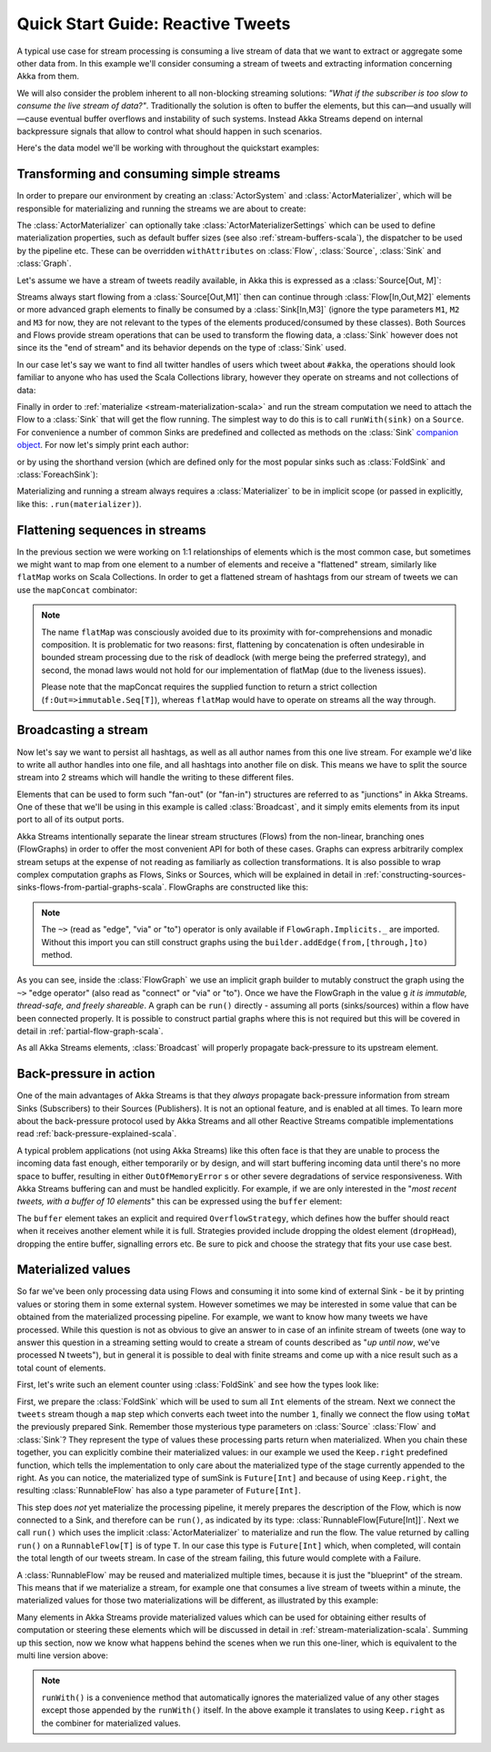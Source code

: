 .. _stream-quickstart-scala:

Quick Start Guide: Reactive Tweets
==================================

A typical use case for stream processing is consuming a live stream of data that we want to extract or aggregate some
other data from. In this example we'll consider consuming a stream of tweets and extracting information concerning Akka from them.

We will also consider the problem inherent to all non-blocking streaming
solutions: *"What if the subscriber is too slow to consume the live stream of
data?"*. Traditionally the solution is often to buffer the elements, but this
can—and usually will—cause eventual buffer overflows and instability of such
systems.  Instead Akka Streams depend on internal backpressure signals that
allow to control what should happen in such scenarios.

Here's the data model we'll be working with throughout the quickstart examples:

.. includecode:: code/docs/stream/TwitterStreamQuickstartDocSpec.scala#model

Transforming and consuming simple streams
-----------------------------------------
In order to prepare our environment by creating an :class:`ActorSystem` and :class:`ActorMaterializer`,
which will be responsible for materializing and running the streams we are about to create:

.. includecode:: code/docs/stream/TwitterStreamQuickstartDocSpec.scala#materializer-setup

The :class:`ActorMaterializer` can optionally take :class:`ActorMaterializerSettings` which can be used to define
materialization properties, such as default buffer sizes (see also :ref:`stream-buffers-scala`), the dispatcher to
be used by the pipeline etc. These can be overridden ``withAttributes`` on :class:`Flow`, :class:`Source`, :class:`Sink` and :class:`Graph`.

Let's assume we have a stream of tweets readily available, in Akka this is expressed as a :class:`Source[Out, M]`:

.. includecode:: code/docs/stream/TwitterStreamQuickstartDocSpec.scala#tweet-source

Streams always start flowing from a :class:`Source[Out,M1]` then can continue through :class:`Flow[In,Out,M2]` elements or
more advanced graph elements to finally be consumed by a :class:`Sink[In,M3]` (ignore the type parameters ``M1``, ``M2``
and ``M3`` for now, they are not relevant to the types of the elements produced/consumed by these classes). Both Sources and
Flows provide stream operations that can be used to transform the flowing data, a :class:`Sink` however does not since
its the "end of stream" and its behavior depends on the type of :class:`Sink` used.

In our case let's say we want to find all twitter handles of users which tweet about ``#akka``, the operations should look
familiar to anyone who has used the Scala Collections library, however they operate on streams and not collections of data:

.. includecode:: code/docs/stream/TwitterStreamQuickstartDocSpec.scala#authors-filter-map

Finally in order to :ref:`materialize <stream-materialization-scala>` and run the stream computation we need to attach
the Flow to a :class:`Sink` that will get the flow running. The simplest way to do this is to call
``runWith(sink)`` on a ``Source``. For convenience a number of common Sinks are predefined and collected as methods on
the :class:`Sink` `companion object <http://doc.akka.io/api/akka-stream-and-http-experimental/@version@/#akka.stream.scaladsl.Sink$>`_.
For now let's simply print each author:

.. includecode:: code/docs/stream/TwitterStreamQuickstartDocSpec.scala#authors-foreachsink-println

or by using the shorthand version (which are defined only for the most popular sinks such as :class:`FoldSink` and :class:`ForeachSink`):

.. includecode:: code/docs/stream/TwitterStreamQuickstartDocSpec.scala#authors-foreach-println

Materializing and running a stream always requires a :class:`Materializer` to be in implicit scope (or passed in explicitly,
like this: ``.run(materializer)``).

Flattening sequences in streams
-------------------------------
In the previous section we were working on 1:1 relationships of elements which is the most common case, but sometimes
we might want to map from one element to a number of elements and receive a "flattened" stream, similarly like ``flatMap``
works on Scala Collections. In order to get a flattened stream of hashtags from our stream of tweets we can use the ``mapConcat``
combinator:

.. includecode:: code/docs/stream/TwitterStreamQuickstartDocSpec.scala#hashtags-mapConcat

.. note::
  The name ``flatMap`` was consciously avoided due to its proximity with for-comprehensions and monadic composition.
  It is problematic for two reasons: first, flattening by concatenation is often undesirable in bounded stream processing
  due to the risk of deadlock (with merge being the preferred strategy), and second, the monad laws would not hold for
  our implementation of flatMap (due to the liveness issues).

  Please note that the mapConcat requires the supplied function to return a strict collection (``f:Out=>immutable.Seq[T]``),
  whereas ``flatMap`` would have to operate on streams all the way through.


Broadcasting a stream
---------------------
Now let's say we want to persist all hashtags, as well as all author names from this one live stream.
For example we'd like to write all author handles into one file, and all hashtags into another file on disk.
This means we have to split the source stream into 2 streams which will handle the writing to these different files.

Elements that can be used to form such "fan-out" (or "fan-in") structures are referred to as "junctions" in Akka Streams.
One of these that we'll be using in this example is called :class:`Broadcast`, and it simply emits elements from its
input port to all of its output ports.

Akka Streams intentionally separate the linear stream structures (Flows) from the non-linear, branching ones (FlowGraphs)
in order to offer the most convenient API for both of these cases. Graphs can express arbitrarily complex stream setups
at the expense of not reading as familiarly as collection transformations. It is also possible to wrap complex computation
graphs as Flows, Sinks or Sources, which will be explained in detail in :ref:`constructing-sources-sinks-flows-from-partial-graphs-scala`.
FlowGraphs are constructed like this:

.. includecode:: code/docs/stream/TwitterStreamQuickstartDocSpec.scala#flow-graph-broadcast

.. note::
  The ``~>`` (read as "edge", "via" or "to") operator is only available if ``FlowGraph.Implicits._`` are imported.
  Without this import you can still construct graphs using the ``builder.addEdge(from,[through,]to)`` method.

As you can see, inside the :class:`FlowGraph` we use an implicit graph builder to mutably construct the graph
using the ``~>`` "edge operator" (also read as "connect" or "via" or "to"). Once we have the FlowGraph in the value ``g``
*it is immutable, thread-safe, and freely shareable*. A graph can be ``run()`` directly - assuming all
ports (sinks/sources) within a flow have been connected properly. It is possible to construct partial graphs
where this is not required but this will be covered in detail in :ref:`partial-flow-graph-scala`.

As all Akka Streams elements, :class:`Broadcast` will properly propagate back-pressure to its upstream element.

Back-pressure in action
-----------------------

One of the main advantages of Akka Streams is that they *always* propagate back-pressure information from stream Sinks
(Subscribers) to their Sources (Publishers). It is not an optional feature, and is enabled at all times. To learn more
about the back-pressure protocol used by Akka Streams and all other Reactive Streams compatible implementations read
:ref:`back-pressure-explained-scala`.

A typical problem applications (not using Akka Streams) like this often face is that they are unable to process the incoming data fast enough,
either temporarily or by design, and will start buffering incoming data until there's no more space to buffer, resulting
in either ``OutOfMemoryError`` s or other severe degradations of service responsiveness. With Akka Streams buffering can
and must be handled explicitly. For example, if we are only interested in the "*most recent tweets, with a buffer of 10
elements*" this can be expressed using the ``buffer`` element:

.. includecode:: code/docs/stream/TwitterStreamQuickstartDocSpec.scala#tweets-slow-consumption-dropHead

The ``buffer`` element takes an explicit and required ``OverflowStrategy``, which defines how the buffer should react
when it receives another element while it is full. Strategies provided include dropping the oldest element (``dropHead``),
dropping the entire buffer, signalling errors etc. Be sure to pick and choose the strategy that fits your use case best.

Materialized values
-------------------
So far we've been only processing data using Flows and consuming it into some kind of external Sink - be it by printing
values or storing them in some external system. However sometimes we may be interested in some value that can be
obtained from the materialized processing pipeline. For example, we want to know how many tweets we have processed.
While this question is not as obvious to give an answer to in case of an infinite stream of tweets (one way to answer
this question in a streaming setting would to create a stream of counts described as "*up until now*, we've processed N tweets"),
but in general it is possible to deal with finite streams and come up with a nice result such as a total count of elements.

First, let's write such an element counter using :class:`FoldSink` and see how the types look like:

.. includecode:: code/docs/stream/TwitterStreamQuickstartDocSpec.scala#tweets-fold-count

First, we prepare the :class:`FoldSink` which will be used to sum all ``Int`` elements of the stream.
Next we connect the ``tweets`` stream though a ``map`` step which converts each tweet into the number ``1``,
finally we connect the flow using ``toMat`` the previously prepared Sink. Remember those mysterious type parameters on
:class:`Source` :class:`Flow` and :class:`Sink`? They represent the type of values these processing parts return when
materialized. When you chain these together, you can explicitly combine their materialized values: in our example we
used the ``Keep.right`` predefined function, which tells the implementation to only care about the materialized
type of the stage currently appended to the right. As you can notice, the materialized type of sumSink is ``Future[Int]``
and because of using ``Keep.right``, the resulting :class:`RunnableFlow` has also a type parameter of ``Future[Int]``.

This step does *not* yet materialize the
processing pipeline, it merely prepares the description of the Flow, which is now connected to a Sink, and therefore can
be ``run()``, as indicated by its type: :class:`RunnableFlow[Future[Int]]`. Next we call ``run()`` which uses the implicit :class:`ActorMaterializer`
to materialize and run the flow. The value returned by calling ``run()`` on a ``RunnableFlow[T]`` is of type ``T``.
In our case this type is ``Future[Int]`` which, when completed, will contain the total length of our tweets stream.
In case of the stream failing, this future would complete with a Failure.

A :class:`RunnableFlow` may be reused
and materialized multiple times, because it is just the "blueprint" of the stream. This means that if we materialize a stream,
for example one that consumes a live stream of tweets within a minute, the materialized values for those two materializations
will be different, as illustrated by this example:

.. includecode:: code/docs/stream/TwitterStreamQuickstartDocSpec.scala#tweets-runnable-flow-materialized-twice

Many elements in Akka Streams provide materialized values which can be used for obtaining either results of computation or
steering these elements which will be discussed in detail in :ref:`stream-materialization-scala`. Summing up this section, now we know
what happens behind the scenes when we run this one-liner, which is equivalent to the multi line version above:

.. includecode:: code/docs/stream/TwitterStreamQuickstartDocSpec.scala#tweets-fold-count-oneline

.. note::
  ``runWith()`` is a convenience method that automatically ignores the materialized value of any other stages except
  those appended by the ``runWith()`` itself. In the above example it translates to using ``Keep.right`` as the combiner
  for materialized values.
